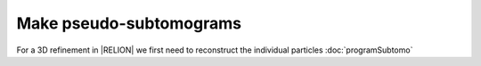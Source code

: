 .. _sec_sta_makepseudosubtomo:

Make pseudo-subtomograms
========================

For a 3D refinement in |RELION| we first need to reconstruct the individual particles :doc:`programSubtomo`